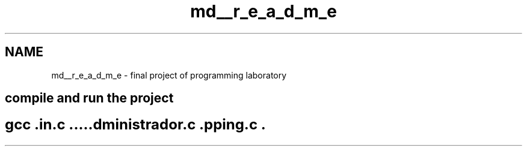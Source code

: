 .TH "md__r_e_a_d_m_e" 3 "Fri Jan 14 2022" "Version Grupo 2" "Laboratório de Programação" \" -*- nroff -*-
.ad l
.nh
.SH NAME
md__r_e_a_d_m_e \- final project of programming laboratory 

.SH "compile and run the project"
.PP
.SH "gcc \&.\\main\&.c \&.\\administrador\&.c \&.\\shopping\&.c \&.\\colors\&.c \&.\\queries\&.c \&.\\clientes\&.c \&.\\util\&.c -o main && \&.\\main"
.PP

